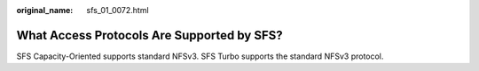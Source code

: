 :original_name: sfs_01_0072.html

.. _sfs_01_0072:

What Access Protocols Are Supported by SFS?
===========================================

SFS Capacity-Oriented supports standard NFSv3. SFS Turbo supports the standard NFSv3 protocol.
